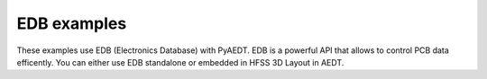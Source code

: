 .. _ref_examples_gallery:

EDB examples
~~~~~~~~~~~~

These examples use EDB (Electronics Database) with PyAEDT.
EDB is a powerful API that allows to control PCB data efficently.
You can either use EDB standalone or embedded in HFSS 3D Layout in AEDT.

.. nbgallery::

    00_EDB_Create_VIA.py
    01_edb_example.py
    02_edb_to_ipc2581.py
    03_5G_antenna_example_parametrics.py
    04_edb_parameterized_design.py
    05_Plot_nets.py
    06_Advanced_EDB.py
    09_Configuration.py
    10_GDS_workflow.py
    11_post_layout_parameterization.py
    12_edb_sma_connector_on_board.py
    13_edb_create_component.py
    14_edb_create_parameterized_design.py
    15_ac_analysis.py
